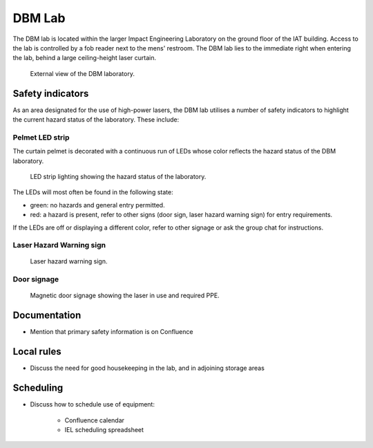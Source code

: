 DBM Lab
#######

The DBM lab is located within the larger Impact Engineering Laboratory on the ground floor of the IAT building. Access to the lab is controlled by a fob reader next to the mens' restroom. The DBM lab lies to the immediate right when entering the lab, behind a large ceiling-height laser curtain.

.. figure:: dbmlab_external.jpg
   :width: 400
   :alt: Photo of the DBM laboratory as you enter the main lab.

   External view of the DBM laboratory.


Safety indicators
=================
As an area designated for the use of high-power lasers, the DBM lab utilises a number of safety indicators to highlight the current hazard status of the laboratory. These include:

Pelmet LED strip
----------------
The curtain pelmet is decorated with a continuous run of LEDs whose color reflects the hazard status of the DBM laboratory.

.. figure:: dbmlab_pelmetled.jpg
   :width: 400
   :alt: Pelmet led strip.

   LED strip lighting showing the hazard status of the laboratory.

The LEDs will most often be found in the following state:

- green: no hazards and general entry permitted.
- red: a hazard is present, refer to other signs (door sign, laser hazard warning sign) for entry requirements.

If the LEDs are off or displaying a different color, refer to other signage or ask the group chat for instructions.

Laser Hazard Warning sign
-------------------------
.. figure:: dbmlab_lasersign.jpg
   :width: 400
   :alt: Laser hazard sign.

   Laser hazard warning sign.

Door signage
------------
.. figure:: dbmlab_doorsign.jpg
   :width: 400
   :alt: Magnetic door signage.

   Magnetic door signage showing the laser in use and required PPE.


Documentation
=============
- Mention that primary safety information is on Confluence

Local rules
===========
- Discuss the need for good housekeeping in the lab, and in adjoining storage areas

Scheduling
==========
- Discuss how to schedule use of equipment:

   - Confluence calendar
   - IEL scheduling spreadsheet




